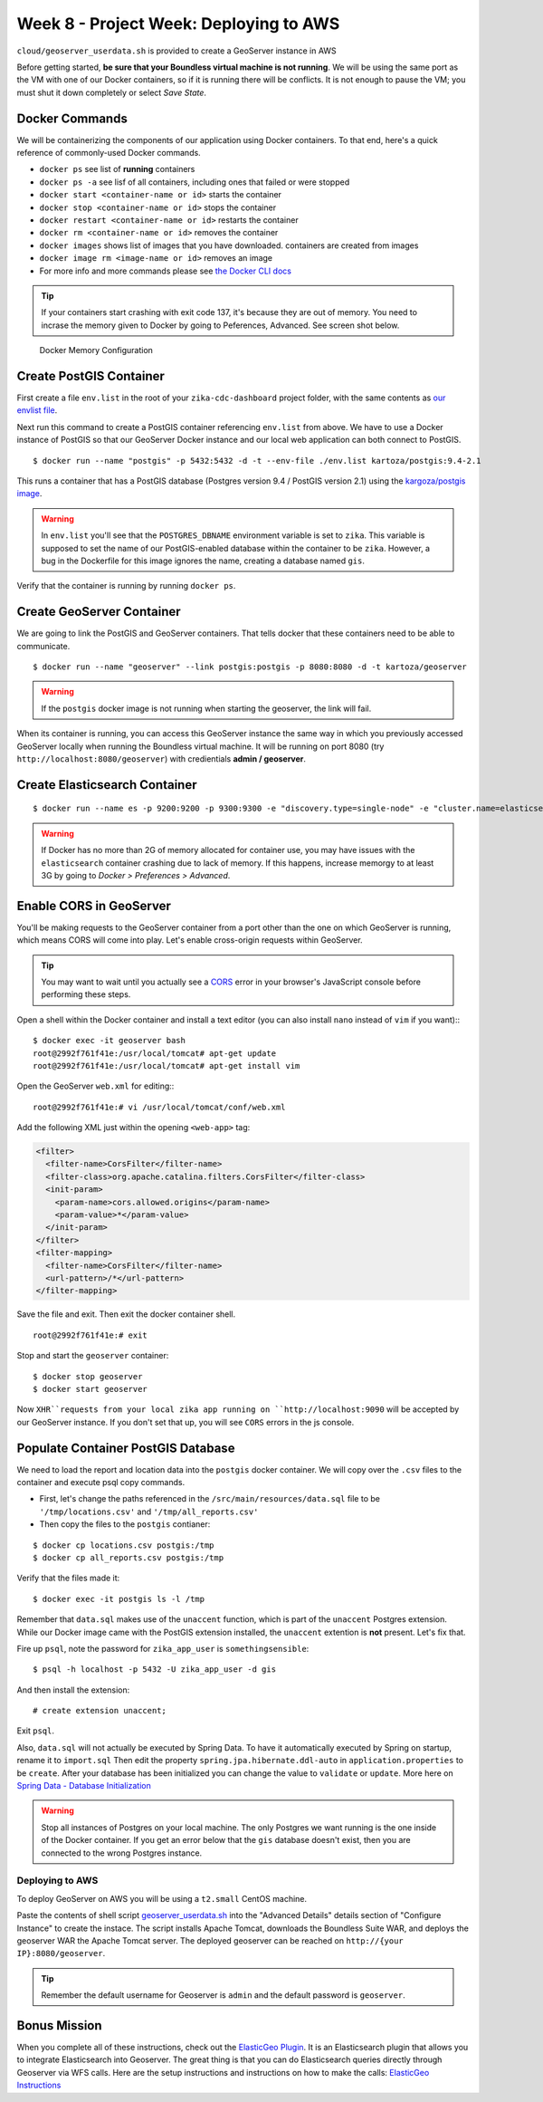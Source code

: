 .. _week8_project_deploy:

=======================================
Week 8 - Project Week: Deploying to AWS
=======================================

``cloud/geoserver_userdata.sh`` is provided to create a GeoServer instance in AWS

Before getting started, **be sure that your Boundless virtual machine is not running**. We will be using the same port as the VM with one of our Docker containers, so if it is running there will be conflicts. It is not enough to pause the VM; you must shut it down completely or select *Save State*.

Docker Commands
---------------

We will be containerizing the components of our application using Docker containers. To that end, here's a quick reference of commonly-used Docker commands.

* ``docker ps`` see list of **running** containers
* ``docker ps -a`` see lisf of all containers, including ones that failed or were stopped
* ``docker start <container-name or id>`` starts the container
* ``docker stop <container-name or id>`` stops the container
* ``docker restart <container-name or id>`` restarts the container
* ``docker rm <container-name or id>`` removes the container
* ``docker images`` shows list of images that you have downloaded. containers are created from images
* ``docker image rm <image-name or id>`` removes an image
* For more info and more commands please see `the Docker CLI docs <https://docs.docker.com/engine/reference/commandline/docker/>`_

.. tip::

  If your containers start crashing with exit code 137, it's because they are out of memory. You need to incrase the memory given to Docker by going to Peferences, Advanced. See screen shot below.

.. figure:: /_static/images/docker-memory.png

   Docker Memory Configuration

Create PostGIS Container
------------------------

First create a file ``env.list`` in the root of your ``zika-cdc-dashboard`` project folder, with the same contents as `our envlist file <https://gist.github.com/chrisbay/d74442a8e8707111472a742832d76796>`_.

Next run this command to create a PostGIS container referencing ``env.list`` from above. We have to use a Docker instance of PostGIS so that our GeoServer Docker instance and our local web application can both connect to PostGIS. ::

  $ docker run --name "postgis" -p 5432:5432 -d -t --env-file ./env.list kartoza/postgis:9.4-2.1

This runs a container that has a PostGIS database (Postgres version 9.4 / PostGIS version 2.1) using the `kargoza/postgis image <https://hub.docker.com/r/kartoza/postgis/>`_.

.. warning::

  In ``env.list`` you'll see that the ``POSTGRES_DBNAME`` environment variable is set to ``zika``. This variable is supposed to set the name of our PostGIS-enabled database within the container to be ``zika``. However, a bug in the Dockerfile for this image ignores the name, creating a database named ``gis``.

Verify that the container is running by running ``docker ps``.

Create GeoServer Container
--------------------------

We are going to link the PostGIS and GeoServer containers. That tells docker that these containers need to be able to communicate. ::

  $ docker run --name "geoserver" --link postgis:postgis -p 8080:8080 -d -t kartoza/geoserver

.. warning::

  If the ``postgis`` docker image is not running when starting the geoserver, the link will fail.

When its container is running, you can access this GeoServer instance the same way in which you previously accessed GeoServer locally when running the Boundless virtual machine. It will be running on port 8080 (try ``http://localhost:8080/geoserver``) with credientials **admin / geoserver**.

Create Elasticsearch Container
------------------------------

::

  $ docker run --name es -p 9200:9200 -p 9300:9300 -e "discovery.type=single-node" -e "cluster.name=elasticsearch" elasticsearch:6.5.4

.. warning::

  If Docker has no more than 2G of memory allocated for container use, you may have issues with the ``elasticsearch`` container crashing due to lack of memory. If this happens, increase memorgy to at least 3G by going to *Docker > Preferences > Advanced*.

Enable CORS in GeoServer
------------------------

You'll be making requests to the GeoServer container from a port other than the one on which GeoServer is running, which means CORS will come into play. Let's enable cross-origin requests within GeoServer.

.. tip:: You may want to wait until you actually see a `CORS <https://developer.mozilla.org/en-US/docs/Web/HTTP/CORS>`_ error in your browser's JavaScript console before performing these steps.

Open a shell within the Docker container and install a text editor (you can also install ``nano`` instead of ``vim`` if you want):::

  $ docker exec -it geoserver bash
  root@2992f761f41e:/usr/local/tomcat# apt-get update
  root@2992f761f41e:/usr/local/tomcat# apt-get install vim

Open the GeoServer ``web.xml`` for editing:::

  root@2992f761f41e:# vi /usr/local/tomcat/conf/web.xml

Add the following XML just within the opening ``<web-app>`` tag:

.. code-block:: xml

  <filter>
    <filter-name>CorsFilter</filter-name>
    <filter-class>org.apache.catalina.filters.CorsFilter</filter-class>
    <init-param>
      <param-name>cors.allowed.origins</param-name>
      <param-value>*</param-value>
    </init-param>
  </filter>
  <filter-mapping>
    <filter-name>CorsFilter</filter-name>
    <url-pattern>/*</url-pattern>
  </filter-mapping>

Save the file and exit. Then exit the docker container shell. ::

  root@2992f761f41e:# exit

Stop and start the ``geoserver`` container: ::

  $ docker stop geoserver
  $ docker start geoserver

Now ``XHR``requests from your local zika app running on ``http://localhost:9090`` will be accepted by our GeoServer instance. If you don't set that up, you will see ``CORS`` errors in the js console.

Populate Container PostGIS Database
-----------------------------------

We need to load the report and location data into the ``postgis`` docker container.  We will copy over the ``.csv`` files to the container and execute psql copy commands.

* First, let's change the paths referenced in the ``/src/main/resources/data.sql`` file to be ``'/tmp/locations.csv'`` and ``'/tmp/all_reports.csv'``
* Then copy the files to the ``postgis`` contianer:

::

  $ docker cp locations.csv postgis:/tmp
  $ docker cp all_reports.csv postgis:/tmp


Verify that the files made it: ::

  $ docker exec -it postgis ls -l /tmp

Remember that ``data.sql`` makes use of the ``unaccent`` function, which is part of the ``unaccent`` Postgres extension. While our Docker image came with the PostGIS extension installed, the ``unaccent`` extention is **not** present. Let's fix that.

Fire up ``psql``, note the password for ``zika_app_user`` is ``somethingsensible``: ::

  $ psql -h localhost -p 5432 -U zika_app_user -d gis

And then install the extension: ::

  # create extension unaccent;

Exit ``psql``.

Also, ``data.sql`` will not actually be executed by Spring Data. To have it automatically executed by Spring on startup, rename it to ``import.sql`` Then edit the property ``spring.jpa.hibernate.ddl-auto`` in ``application.properties`` to be ``create``. After your database has been initialized you can change the value to ``validate`` or ``update``. More here on `Spring Data - Database Initialization <https://docs.spring.io/spring-boot/docs/current/reference/html/howto-database-initialization.html>`_

.. warning::

  Stop all instances of Postgres on your local machine. The only Postgres we want running is the one inside of the Docker container. If you get an error below that the ``gis`` database doesn't exist, then you are connected to the wrong Postgres instance.

Deploying to AWS
================

To deploy GeoServer on AWS you will be using a ``t2.small`` CentOS machine.

Paste the contents of shell script `geoserver_userdata.sh <https://gitlab.com/LaunchCodeTraining/zika-cdc-dashboard/blob/week8-starter/cloud/geoserver_userdata.sh>`_ into the "Advanced Details" details section of "Configure Instance" to create the instace.  The script installs Apache Tomcat, downloads the Boundless Suite WAR, and deploys the geoserver WAR the Apache Tomcat server.  The deployed geoserver can be reached on ``http://{your IP}:8080/geoserver``.

.. tip::

  Remember the default username for Geoserver is ``admin`` and the default password is ``geoserver``.

Bonus Mission
-------------

When you complete all of these instructions, check out the `ElasticGeo Plugin <https://github.com/ngageoint/elasticgeo>`_. It is an Elasticsearch plugin that allows you to integrate Elasticsearch into Geoserver. The great thing is that you can do Elasticsearch queries directly through Geoserver via WFS calls. Here are the setup instructions and instructions on how to make the calls: `ElasticGeo Instructions <https://github.com/ngageoint/elasticgeo/blob/master/gs-web-elasticsearch/doc/index.rst>`_
